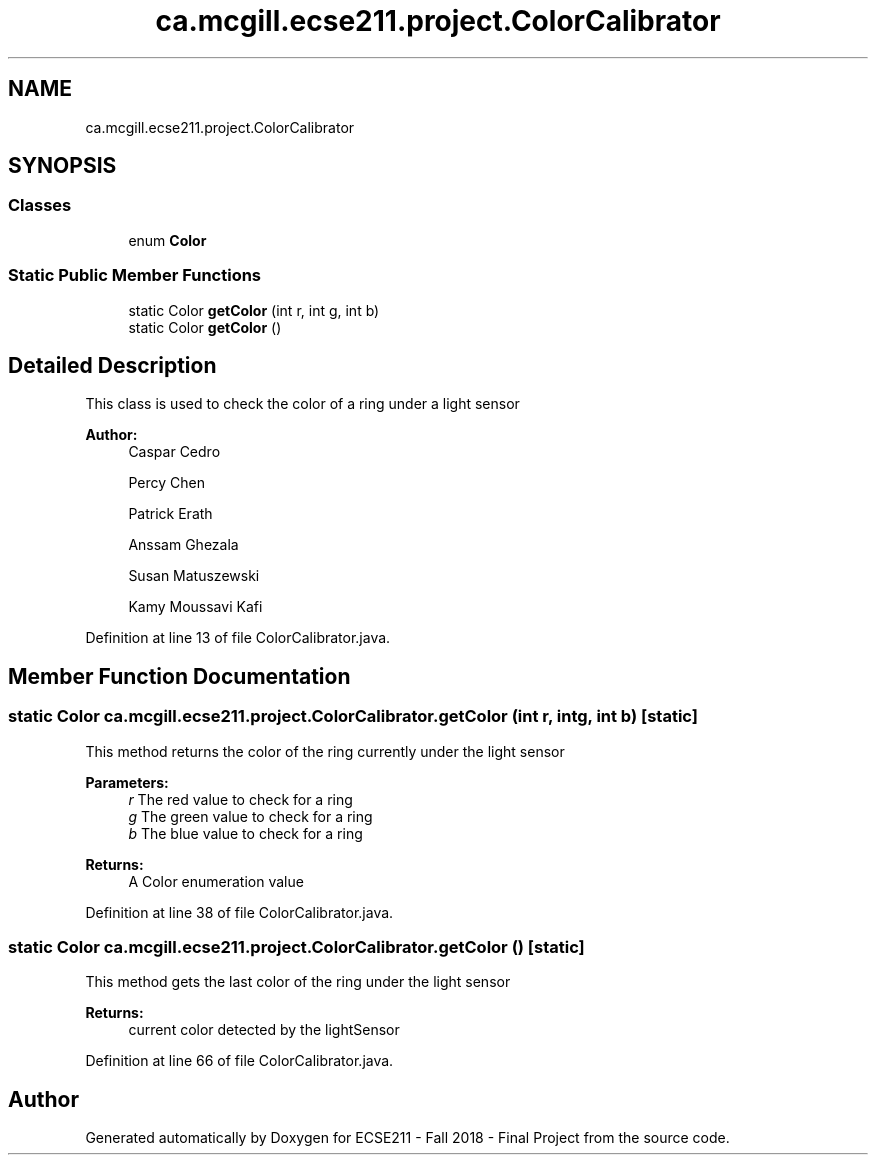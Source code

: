 .TH "ca.mcgill.ecse211.project.ColorCalibrator" 3 "Thu Nov 1 2018" "Version 1.0" "ECSE211 - Fall 2018 - Final Project" \" -*- nroff -*-
.ad l
.nh
.SH NAME
ca.mcgill.ecse211.project.ColorCalibrator
.SH SYNOPSIS
.br
.PP
.SS "Classes"

.in +1c
.ti -1c
.RI "enum \fBColor\fP"
.br
.in -1c
.SS "Static Public Member Functions"

.in +1c
.ti -1c
.RI "static Color \fBgetColor\fP (int r, int g, int b)"
.br
.ti -1c
.RI "static Color \fBgetColor\fP ()"
.br
.in -1c
.SH "Detailed Description"
.PP 
This class is used to check the color of a ring under a light sensor
.PP
\fBAuthor:\fP
.RS 4
Caspar Cedro 
.PP
Percy Chen 
.PP
Patrick Erath 
.PP
Anssam Ghezala 
.PP
Susan Matuszewski 
.PP
Kamy Moussavi Kafi 
.RE
.PP

.PP
Definition at line 13 of file ColorCalibrator\&.java\&.
.SH "Member Function Documentation"
.PP 
.SS "static Color ca\&.mcgill\&.ecse211\&.project\&.ColorCalibrator\&.getColor (int r, int g, int b)\fC [static]\fP"
This method returns the color of the ring currently under the light sensor
.PP
\fBParameters:\fP
.RS 4
\fIr\fP The red value to check for a ring 
.br
\fIg\fP The green value to check for a ring 
.br
\fIb\fP The blue value to check for a ring 
.RE
.PP
\fBReturns:\fP
.RS 4
A Color enumeration value 
.RE
.PP

.PP
Definition at line 38 of file ColorCalibrator\&.java\&.
.SS "static Color ca\&.mcgill\&.ecse211\&.project\&.ColorCalibrator\&.getColor ()\fC [static]\fP"
This method gets the last color of the ring under the light sensor
.PP
\fBReturns:\fP
.RS 4
current color detected by the lightSensor 
.RE
.PP

.PP
Definition at line 66 of file ColorCalibrator\&.java\&.

.SH "Author"
.PP 
Generated automatically by Doxygen for ECSE211 - Fall 2018 - Final Project from the source code\&.
